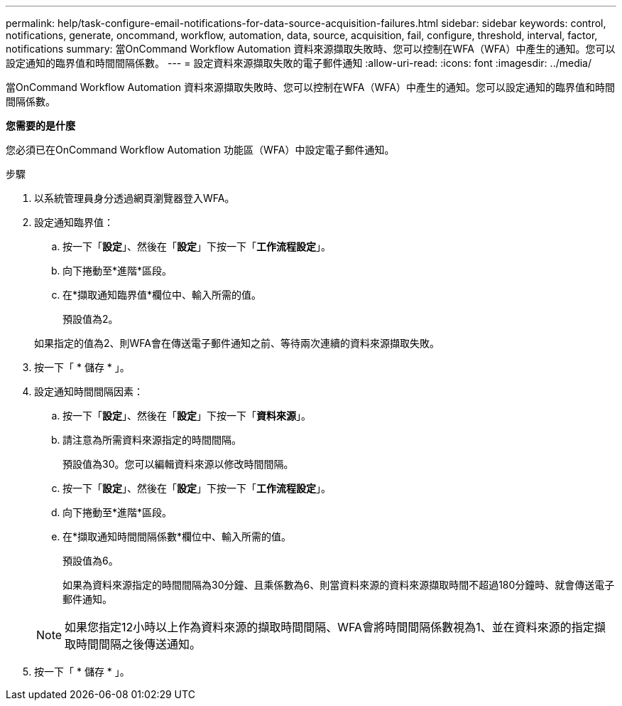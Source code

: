 ---
permalink: help/task-configure-email-notifications-for-data-source-acquisition-failures.html 
sidebar: sidebar 
keywords: control, notifications, generate, oncommand, workflow, automation, data, source, acquisition, fail, configure, threshold, interval, factor, notifications 
summary: 當OnCommand Workflow Automation 資料來源擷取失敗時、您可以控制在WFA（WFA）中產生的通知。您可以設定通知的臨界值和時間間隔係數。 
---
= 設定資料來源擷取失敗的電子郵件通知
:allow-uri-read: 
:icons: font
:imagesdir: ../media/


[role="lead"]
當OnCommand Workflow Automation 資料來源擷取失敗時、您可以控制在WFA（WFA）中產生的通知。您可以設定通知的臨界值和時間間隔係數。

*您需要的是什麼*

您必須已在OnCommand Workflow Automation 功能區（WFA）中設定電子郵件通知。

.步驟
. 以系統管理員身分透過網頁瀏覽器登入WFA。
. 設定通知臨界值：
+
.. 按一下「*設定*」、然後在「*設定*」下按一下「*工作流程設定*」。
.. 向下捲動至*進階*區段。
.. 在*擷取通知臨界值*欄位中、輸入所需的值。
+
預設值為2。

+
如果指定的值為2、則WFA會在傳送電子郵件通知之前、等待兩次連續的資料來源擷取失敗。



. 按一下「 * 儲存 * 」。
. 設定通知時間間隔因素：
+
.. 按一下「*設定*」、然後在「*設定*」下按一下「*資料來源*」。
.. 請注意為所需資料來源指定的時間間隔。
+
預設值為30。您可以編輯資料來源以修改時間間隔。

.. 按一下「*設定*」、然後在「*設定*」下按一下「*工作流程設定*」。
.. 向下捲動至*進階*區段。
.. 在*擷取通知時間間隔係數*欄位中、輸入所需的值。
+
預設值為6。

+
如果為資料來源指定的時間間隔為30分鐘、且乘係數為6、則當資料來源的資料來源擷取時間不超過180分鐘時、就會傳送電子郵件通知。

+

NOTE: 如果您指定12小時以上作為資料來源的擷取時間間隔、WFA會將時間間隔係數視為1、並在資料來源的指定擷取時間間隔之後傳送通知。



. 按一下「 * 儲存 * 」。


